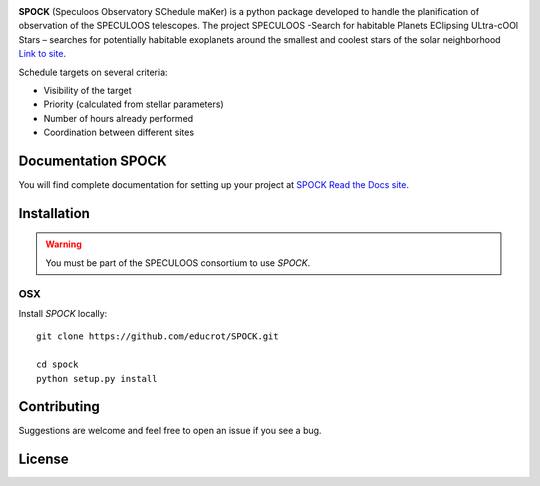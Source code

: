 .. image:: https://travis-ci.com/educrot/SPOCK.svg?branch=master
    :target: https://travis-ci.com/educrot/SPOCK

.. image:: https://img.shields.io/badge/docs-dev-green.svg
    :target: https://educrot.github.io/SPOCK/index.html

.. image:: ./SPOCK_Figures/logo_SPOCK_2.png
   :width: 600

**SPOCK** (Speculoos Observatory SChedule maKer) is a python package developed to handle the
planification of observation of the SPECULOOS telescopes. The project SPECULOOS -Search for habitable Planets EClipsing ULtra-cOOl Stars –
searches for potentially habitable exoplanets around the smallest and coolest stars
of the solar neighborhood `Link to site <https://www.speculoos.uliege.be/cms/c_4259452/fr/speculoos>`_.

Schedule targets on several criteria:

*  Visibility of the target

*  Priority (calculated from stellar parameters)

*  Number of hours already performed

*  Coordination between different sites

Documentation SPOCK
---------------------

You will find complete documentation for setting up your project at `SPOCK Read
the Docs site <https://educrot.github.io/SPOCK/index.html>`_.


Installation
---------------------

.. _installation:


.. warning::
    You must be part of the SPECULOOS consortium to use *SPOCK*.

OSX
=====

Install *SPOCK* locally::

    git clone https://github.com/educrot/SPOCK.git

    cd spock
    python setup.py install



Contributing
---------------------

Suggestions are welcome and feel free to open an issue if you see a bug.


License
---------------------
